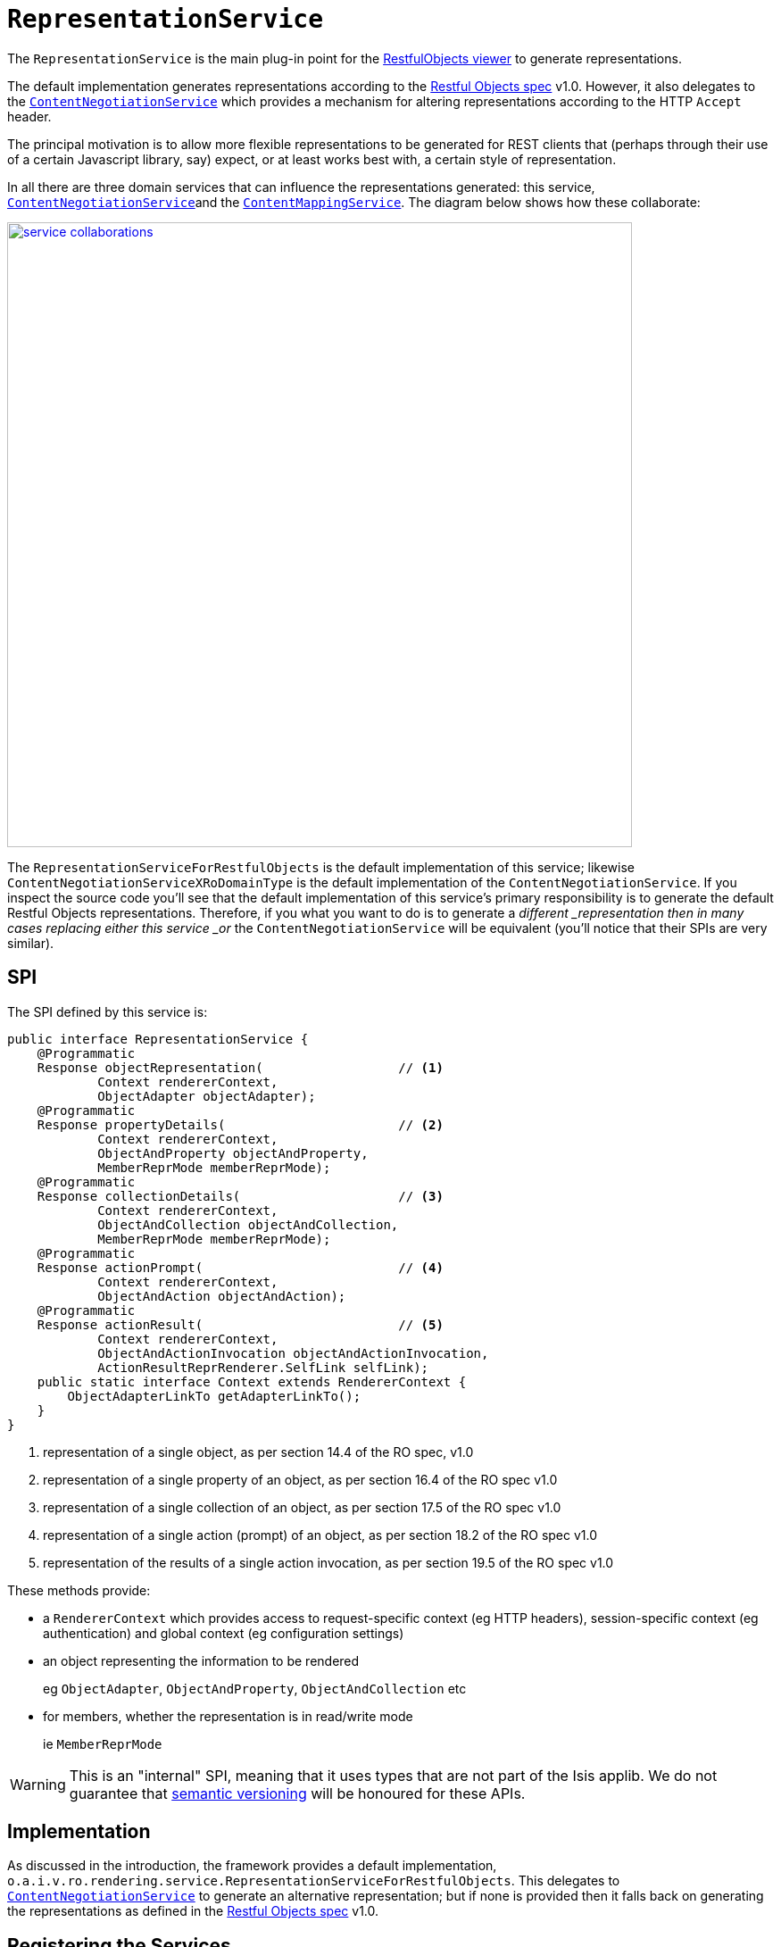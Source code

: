 [[_ug_reference-services-spi_manpage-RepresentationService]]
= `RepresentationService`
:Notice: Licensed to the Apache Software Foundation (ASF) under one or more contributor license agreements. See the NOTICE file distributed with this work for additional information regarding copyright ownership. The ASF licenses this file to you under the Apache License, Version 2.0 (the "License"); you may not use this file except in compliance with the License. You may obtain a copy of the License at. http://www.apache.org/licenses/LICENSE-2.0 . Unless required by applicable law or agreed to in writing, software distributed under the License is distributed on an "AS IS" BASIS, WITHOUT WARRANTIES OR  CONDITIONS OF ANY KIND, either express or implied. See the License for the specific language governing permissions and limitations under the License.
:_basedir: ../
:_imagesdir: images/



The `RepresentationService` is the main plug-in point for the xref:_ug_restfulobjects-viewer[RestfulObjects viewer] to generate representations.

The default implementation generates representations according to the link:http://restfulobjects.org[Restful Objects spec] v1.0.  However, it also delegates to the xref:_ug_reference-services-spi_manpage-ContentNegotiationService[`ContentNegotiationService`] which provides a mechanism for altering representations according to the HTTP `Accept` header.

The principal motivation is to allow more flexible representations to be generated for REST clients that (perhaps through their use of a certain Javascript library, say) expect, or at least works best with, a certain style of representation.

In all there are three domain services that can influence the representations generated: this service, xref:_ug_reference-services-spi_manpage-ContentNegotiationService[`ContentNegotiationService`]and the xref:_ug_reference-services-spi_manpage-ContentMappingService[`ContentMappingService`].  The diagram below shows how these collaborate:

image::{_imagesdir}reference-services-spi/RepresentationService/service-collaborations.png[width="700px",link="{_imagesdir}reference-services-spi/RepresentationService/service-collaborations.png"]

The `RepresentationServiceForRestfulObjects` is the default implementation of this service; likewise `ContentNegotiationServiceXRoDomainType` is the default implementation of the `ContentNegotiationService`.  If you inspect the source code you'll see that the default implementation of this service's primary responsibility is to generate the default Restful Objects representations.  Therefore, if you what you want to do is to generate a _different _representation then in many cases replacing either this service _or_ the `ContentNegotiationService` will be equivalent (you'll notice that their SPIs are very similar).


== SPI

The SPI defined by this service is:

[source,java]
----
public interface RepresentationService {
    @Programmatic
    Response objectRepresentation(                  // <1>
            Context rendererContext,
            ObjectAdapter objectAdapter);
    @Programmatic
    Response propertyDetails(                       // <2>
            Context rendererContext,
            ObjectAndProperty objectAndProperty,
            MemberReprMode memberReprMode);
    @Programmatic
    Response collectionDetails(                     // <3>
            Context rendererContext,
            ObjectAndCollection objectAndCollection,
            MemberReprMode memberReprMode);
    @Programmatic
    Response actionPrompt(                          // <4>
            Context rendererContext,
            ObjectAndAction objectAndAction);
    @Programmatic
    Response actionResult(                          // <5>
            Context rendererContext,
            ObjectAndActionInvocation objectAndActionInvocation,
            ActionResultReprRenderer.SelfLink selfLink);
    public static interface Context extends RendererContext {
        ObjectAdapterLinkTo getAdapterLinkTo();
    }
}
----
<1> representation of a single object, as per section 14.4 of the RO spec, v1.0
<2> representation of a single property of an object, as per section 16.4 of the RO spec v1.0
<3> representation of a single collection of an object, as per section 17.5 of the RO spec v1.0
<4> representation of a single action (prompt) of an object, as per section 18.2 of the RO spec v1.0
<5> representation of the results of a single action invocation, as per section 19.5 of the RO spec v1.0

These methods provide:

* a `RendererContext` which provides access to request-specific context (eg HTTP headers), session-specific context (eg authentication) and global context (eg configuration settings)

* an object representing the information to be rendered +
+
eg `ObjectAdapter`, `ObjectAndProperty`, `ObjectAndCollection` etc

* for members, whether the representation is in read/write mode +
+
ie `MemberReprMode`



[WARNING]
====
This is an "internal" SPI, meaning that it uses types that are not part of the Isis applib.  We do not guarantee that link:http://semver.org[semantic versioning] will be honoured for these APIs.
====



== Implementation

As discussed in the introduction, the framework provides a default implementation, `o.a.i.v.ro.rendering.service.RepresentationServiceForRestfulObjects`.   This delegates to xref:_ug_reference-services-spi_manpage-ContentNegotiationService[`ContentNegotiationService`] to generate an alternative representation; but if none is provided then it falls back on generating the representations as defined in the link:http://restfulobjects.org[Restful Objects spec] v1.0.



== Registering the Services

Assuming that the `configuration-and-annotation` services installer is configured:

[source,ini]
----
isis.services-installer=configuration-and-annotation
----

then Isis' default implementation of `RepresentationService` service is automatically registered and injected (it is annotated with `@DomainService`) so no further configuration is required.




== Related Services

The default implementation delegates to xref:_ug_reference-services-spi_manpage-ContentNegotiationService[`ContentNegotiationService`], whose default implementation may delegate in turn to xref:_ug_reference-services-spi_manpage-ContentMappingService[`ContentMappingService`] (if present).